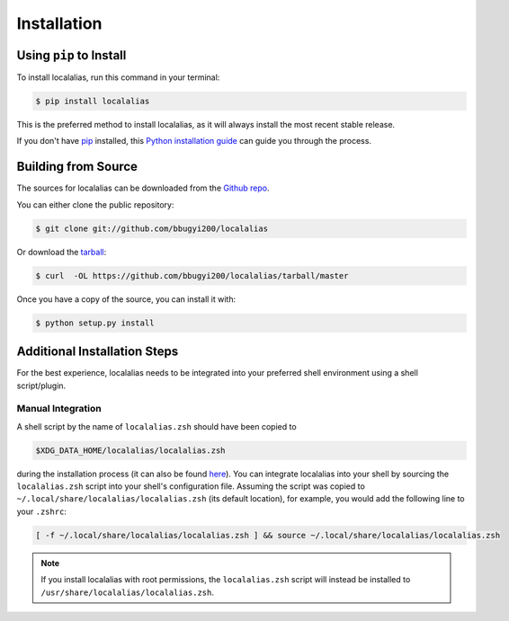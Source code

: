 .. highlight:: shell

.. _install:

============
Installation
============


Using ``pip`` to Install
------------------------

To install localalias, run this command in your terminal:

.. code-block:: console

    $ pip install localalias

This is the preferred method to install localalias, as it will always install the most recent stable release.

If you don't have `pip`_ installed, this `Python installation guide`_ can guide
you through the process.

.. _pip: https://pip.pypa.io
.. _Python installation guide: http://docs.python-guide.org/en/latest/starting/installation/


Building from Source
--------------------

The sources for localalias can be downloaded from the `Github repo`_.

You can either clone the public repository:

.. code-block:: console

    $ git clone git://github.com/bbugyi200/localalias

Or download the `tarball`_:

.. code-block:: console

    $ curl  -OL https://github.com/bbugyi200/localalias/tarball/master

Once you have a copy of the source, you can install it with:

.. code-block:: console

    $ python setup.py install


.. _Github repo: https://github.com/bbugyi200/localalias
.. _tarball: https://github.com/bbugyi200/localalias/tarball/master

.. _install-additional:

Additional Installation Steps
-----------------------------

For the best experience, localalias needs to be integrated into your preferred shell environment
using a shell script/plugin.

.. _install-manual:

Manual Integration
~~~~~~~~~~~~~~~~~~

A shell script by the name of ``localalias.zsh`` should have been copied to

.. code-block:: shell

   $XDG_DATA_HOME/localalias/localalias.zsh

during the installation process (it can also be found `here`__).  You can integrate localalias into
your shell by sourcing the ``localalias.zsh`` script into your shell's configuration file. Assuming
the script was copied to ``~/.local/share/localalias/localalias.zsh`` (its default location), for
example, you would add the following line to your ``.zshrc``:

.. code-block:: shell

   [ -f ~/.local/share/localalias/localalias.zsh ] && source ~/.local/share/localalias/localalias.zsh

.. note::

  If you install localalias with root permissions, the ``localalias.zsh`` script will instead be
  installed to ``/usr/share/localalias/localalias.zsh``.

__  https://github.com/bbugyi200/localalias/blob/master/scripts/zsh/localalias.zsh
.. _oh-my-zsh: https://github.com/robbyrussell/oh-my-zsh
